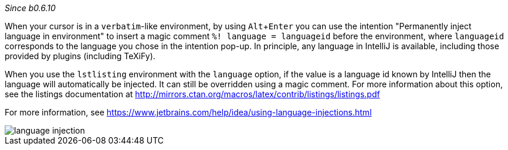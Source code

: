 :experimental:

_Since b0.6.10_

When your cursor is in a `verbatim`-like environment, by using kbd:[Alt + Enter] you can use the intention "Permanently inject language in environment" to insert a magic comment `%! language = languageid` before the environment, where `languageid` corresponds to the language you chose in the intention pop-up.
In principle, any language in IntelliJ is available, including those provided by plugins (including TeXiFy).

When you use the `lstlisting` environment with the `language` option, if the value is a language id known by IntelliJ then the language will automatically be injected.
It can still be overridden using a magic comment.
For more information about this option, see the listings documentation at http://mirrors.ctan.org/macros/latex/contrib/listings/listings.pdf

For more information, see https://www.jetbrains.com/help/idea/using-language-injections.html

image::https://raw.githubusercontent.com/wiki/Hannah-Sten/TeXiFy-IDEA/reading/language-injection.png[]
